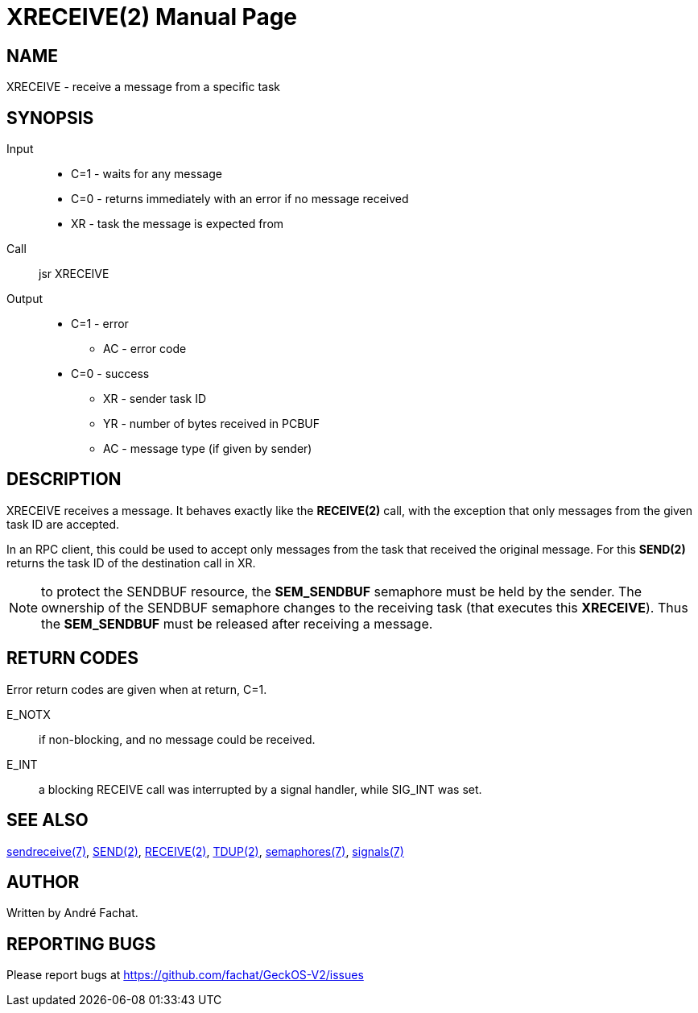 
= XRECEIVE(2)
:doctype: manpage

== NAME
XRECEIVE - receive a message from a specific task

== SYNOPSIS
Input::
	* C=1 - waits for any message
	* C=0 - returns immediately with an error if no message received
	* XR - task the message is expected from
Call::
	jsr XRECEIVE
Output::
	* C=1 - error
		** AC - error code
	* C=0 - success
		** XR - sender task ID
		** YR - number of bytes received in PCBUF
		** AC - message type (if given by sender)

== DESCRIPTION
XRECEIVE receives a message. It behaves exactly like the *RECEIVE(2)* call, with the exception
that only messages from the given task ID are accepted.

In an RPC client, this could be used to accept only messages from the task that received the 
original message. For this *SEND(2)* returns the task ID of the destination call in XR.

NOTE: to protect the SENDBUF resource, the *SEM_SENDBUF* semaphore must be held by the sender. 
The ownership of the SENDBUF semaphore changes to the receiving task (that executes this *XRECEIVE*). 
Thus the *SEM_SENDBUF* must be released after receiving a message.

== RETURN CODES
Error return codes are given when at return, C=1.

E_NOTX::
	if non-blocking, and no message could be received.
E_INT::
        a blocking RECEIVE call was interrupted by a signal handler, while SIG_INT was set.

== SEE ALSO
link:../sendreceive.7.adoc[sendreceive(7)],
link:SEND.2.adoc[SEND(2)],
link:RECEIVE.2.adoc[RECEIVE(2)],
link:TDUP.2.adoc[TDUP(2)],
link:../semaphores.7.adoc[semaphores(7)],
link:../signals.7.adoc[signals(7)]

== AUTHOR
Written by André Fachat.

== REPORTING BUGS
Please report bugs at https://github.com/fachat/GeckOS-V2/issues

